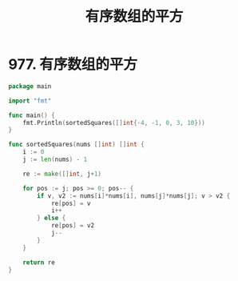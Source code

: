 #+title: 有序数组的平方

* 977. 有序数组的平方

#+begin_src go :main no
  package main

  import "fmt"

  func main() {
      fmt.Println(sortedSquares([]int{-4, -1, 0, 3, 10}))
  }

  func sortedSquares(nums []int) []int {
      i := 0
      j := len(nums) - 1

      re := make([]int, j+1)

      for pos := j; pos >= 0; pos-- {
          if v, v2 := nums[i]*nums[i], nums[j]*nums[j]; v > v2 {
              re[pos] = v
              i++
          } else {
              re[pos] = v2
              j--
          }
      }

      return re
  }
#+end_src

#+RESULTS:
: [0 1 9 16 100]
